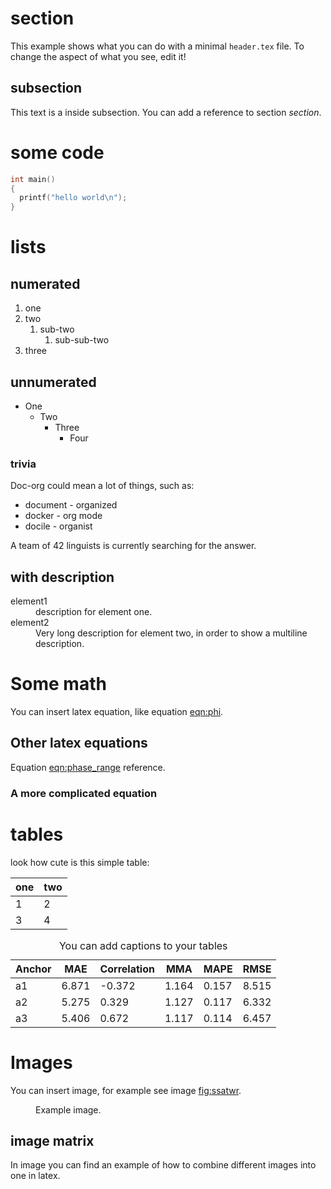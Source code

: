 * section
  This example shows what you can do with a minimal =header.tex= file.
  To change the aspect of what you see, edit it!
** subsection
   This text is a inside subsection. You can add a reference to section [[section]].

* some code
  #+begin_src c
    int main()
    {
      printf("hello world\n");
    }
  #+end_src
* lists
** numerated
   1. one
   2. two
      1. sub-two
         1. sub-sub-two
   3. three

** unnumerated
   - One
     - Two
       - Three
         - Four

*** trivia
    Doc-org could mean a lot of things, such as:
    - document - organized
    - docker - org mode
    - docile - organist
    A team of 42 linguists is currently searching for the answer.
** with description
   - element1 :: description for element one.
   - element2 :: Very long description for element two, in order to show a
     multiline description.

* Some math
  You can insert latex equation, like equation [[eqn:phi]].
  #+Name: eqn:phi
  \begin{equation}
  \phi = \frac{2\pi fD}{c}
  \end{equation}
** Other latex equations
   Equation [[eqn:phase_range]] reference.

   #+Name: eqn:phase_range
   \begin{equation}
   D = \frac{c\phi}{2\pi f}
   \end{equation}

*** A more complicated equation

    \begin{equation}
    \Delta TOF_{est} = \frac{k_T TOF}{1+k_T } - 0.5 \frac{\mu_A' - \mu_T'}{1+k_T}.
    \end{equation}

* tables

  look how cute is this simple table:

  | one | two |
  |-----+-----|
  |   1 |   2 |
  |   3 |   4 |

  #+CAPTION: You can add captions to your tables
  #+NAME: prediction_lin_1_los
  | Anchor |   MAE | Correlation |   MMA |  MAPE |  RMSE |
  |--------+-------+-------------+-------+-------+-------|
  | a1     | 6.871 |      -0.372 | 1.164 | 0.157 | 8.515 |
  | a2     | 5.275 |       0.329 | 1.127 | 0.117 | 6.332 |
  | a3     | 5.406 |       0.672 | 1.117 | 0.114 | 6.457 |

* Images
You can insert image, for example see image [[fig:ssatwr]].

#+CAPTION: Example image.
#+NAME:   fig:example_image
[[./img/example_image.png]]

** image matrix
   In image \ref{fig:image_matrix} you can find an example of how to combine different images
   into one in latex.

\begin{figure}[!tbp]
  \centering
  \subfloat[Case 1.]{\includegraphics[width=0.55\textwidth]{./img/example_image.png}\label{fig:f1}}
  \subfloat[Case 2.]{\includegraphics[width=0.55\textwidth]{./img/example_image.png}\label{fig:f2}}
  \\
  \subfloat[Case 3.]{\includegraphics[width=0.55\textwidth]{./img/example_image.png}\label{fig:f3}}
  \subfloat[Case 4.]{\includegraphics[width=0.55\textwidth]{./img/example_image.png}\label{fig:f4}}
  \\
  \subfloat[Case 5.]{\includegraphics[width=0.55\textwidth]{./img/example_image.png}\label{fig:f5}}
  \subfloat[Case 6.]{\includegraphics[width=0.55\textwidth]{./img/example_image.png}\label{fig:f6}}
  \caption{\label{fig:image_matrix}Combine more pictures into one.}
\end{figure}
